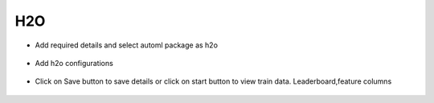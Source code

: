 H2O 
======================

* Add required details and select automl package as h2o

.. figure:: ../../_assets/auto-ml/h2o1.PNG
      :alt: auto-ml
      :width: 90%


* Add h2o configurations 

.. figure:: ../../_assets/auto-ml/h2o2.PNG
      :alt: auto-ml
      :width: 90%
      
      
.. figure:: ../../_assets/auto-ml/h2o3.PNG
      :alt: auto-ml
      :width: 90%
      
      
* Click on Save button to save details or click on start button to view train data. Leaderboard,feature columns

.. figure:: ../../_assets/auto-ml/h2o4.PNG
      :alt: auto-ml
      :width: 90%
